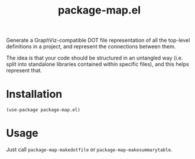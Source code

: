 #+TITLE: package-map.el

Generate a GraphViz-compatible DOT file representation of all the top-level definitions in a project, and represent the connections between them.

The idea is that your code should be structured in an untangled way (i.e. split into standalone libraries contained within specific files), and this helps represent that.

 #+HTML: <img src="graphs/graphviz2.png" />

* Installation

  #+begin_src
(use-package package-map.el)
  #+end_src

* Usage

Just call =package-map-makedotfile= or =package-map-makesummarytable=.

